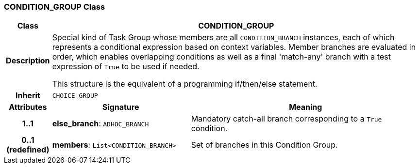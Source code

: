 === CONDITION_GROUP Class

[cols="^1,3,5"]
|===
h|*Class*
2+^h|*CONDITION_GROUP*

h|*Description*
2+a|Special kind of Task Group whose members are all `CONDITION_BRANCH` instances, each of which represents a conditional expression based on context variables. Member branches are evaluated in order, which enables overlapping conditions as well as a final 'match-any' branch with a test expression of `True` to be used if needed.

This structure is the equivalent of a programming if/then/else statement.

h|*Inherit*
2+|`CHOICE_GROUP`

h|*Attributes*
^h|*Signature*
^h|*Meaning*

h|*1..1*
|*else_branch*: `ADHOC_BRANCH`
a|Mandatory catch-all branch corresponding to a `True` condition.

h|*0..1 +
(redefined)*
|*members*: `List<CONDITION_BRANCH>`
a|Set of branches in this Condition Group.
|===
